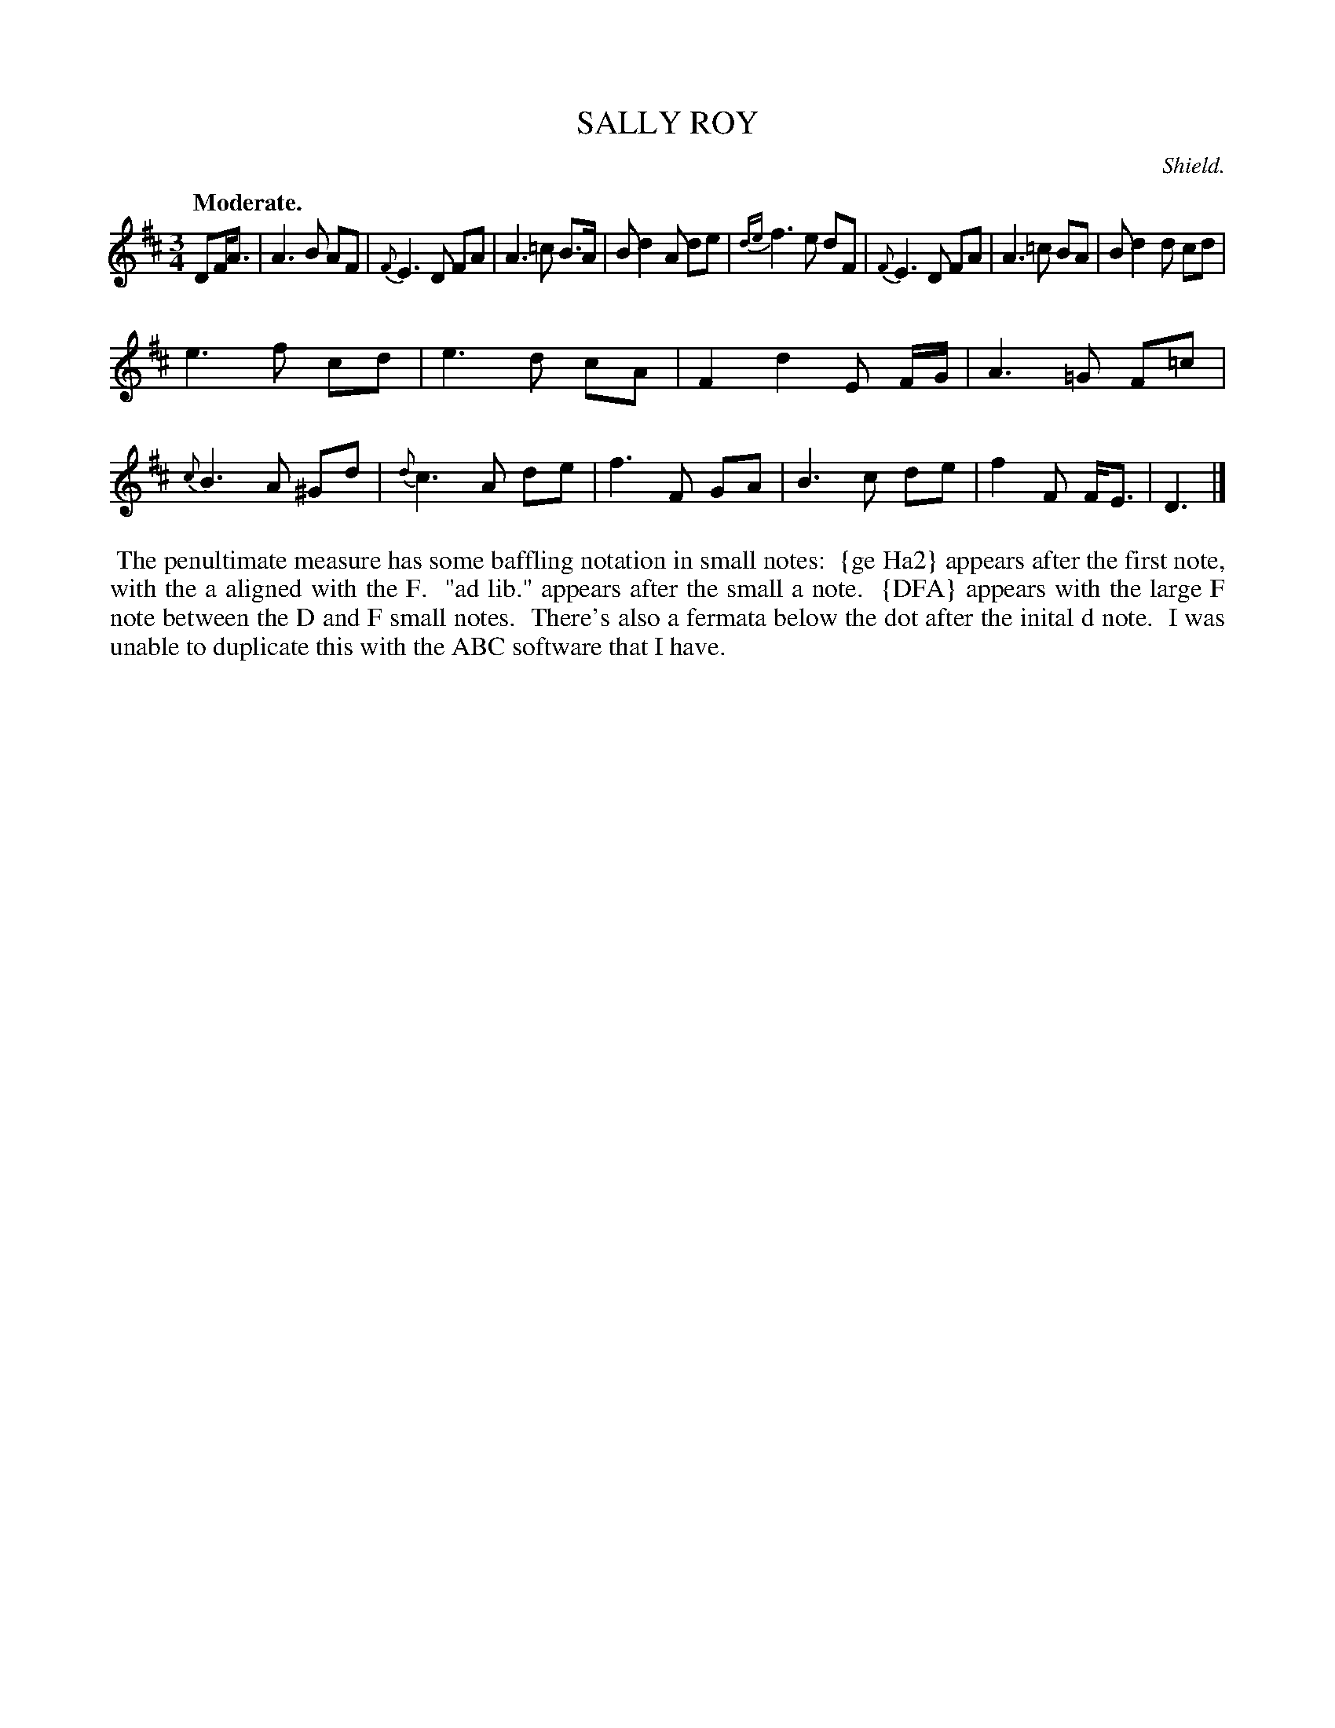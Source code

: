 X: 21642
T: SALLY ROY
C: Shield.
Q: "Moderate."
%R: waltz
B: W. Hamilton "Universal Tune-Book" Vol. 2 Glasgow 1846 p.164 #2
S: http://s3-eu-west-1.amazonaws.com/itma.dl.printmaterial/book_pdfs/hamiltonvol2web.pdf
Z: 2016 John Chambers <jc:trillian.mit.edu>
M: 3/4
L: 1/8
K: D
% - - - - - - - - - - - - - - - - - - - - - - - - -
DF<A |\
A3B AF | {F}E3D FA |\
A3=c B>A | Bd2A de |\
{de}f3e dF | {F}E3D FA |\
A3=c BA | Bd2d cd |
e3f cd | e3d cA |\
F2d2 E F/G/ | A3=G F=c |\
{c}B3A ^Gd | {d}c3A de |\
f3F GA | B3c de |\
f2F F<E | D3 |]
% - - - - - - - - - - - - - - - - - - - - - - - - -
%%begintext align
%% The penultimate measure has some baffling notation in small notes:
%% \{ge Ha2\} appears after the first note, with the a aligned with the F.
%% "ad lib." appears after the small a note.
%% \{DFA\} appears with the large F note between the D and F small notes.
%% There's also a fermata below the dot after the inital d note.
%% I was unable to duplicate this with the ABC software that I have.
%%endtext
